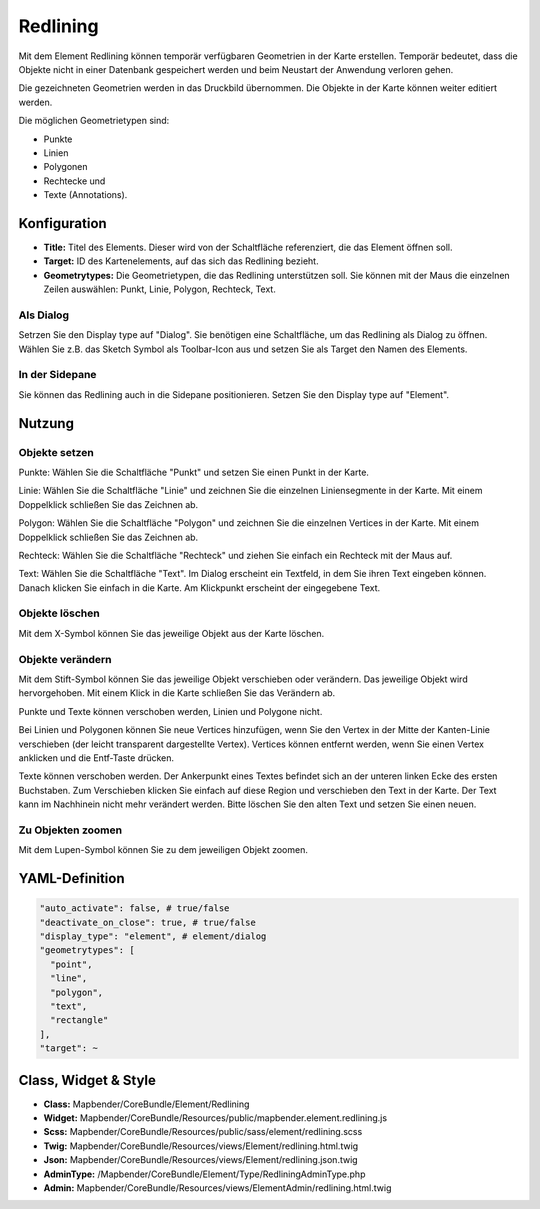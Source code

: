 .. _redlining:


Redlining
*********

Mit dem Element Redlining können temporär verfügbaren Geometrien in der Karte erstellen. Temporär bedeutet, dass die Objekte nicht in einer Datenbank gespeichert werden und beim Neustart der Anwendung verloren gehen.

Die gezeichneten Geometrien werden in das Druckbild übernommen. Die Objekte in der Karte können weiter editiert werden. 

Die möglichen Geometrietypen sind:

* Punkte
* Linien
* Polygonen
* Rechtecke und
* Texte (Annotations).

.. image:: ../../../../../figures/de/redlining/redlining.png
     :scale: 80


Konfiguration
=============

.. image:: ../../../../../figures/de/redlining/redlining_configuration.png
     :scale: 80

* **Title:** Titel des Elements. Dieser wird von der Schaltfläche referenziert, die das Element öffnen soll.

* **Target:** ID des Kartenelements, auf das sich das Redlining bezieht.

* **Geometrytypes:** Die Geometrietypen, die das Redlining unterstützen soll. Sie können mit der Maus die einzelnen Zeilen auswählen: Punkt, Linie, Polygon, Rechteck, Text.


Als Dialog
----------

Setrzen Sie den Display type auf "Dialog". Sie benötigen eine Schaltfläche, um das Redlining als Dialog zu öffnen. Wählen Sie z.B. das Sketch Symbol als Toolbar-Icon aus und setzen Sie als Target den Namen des Elements.


In der Sidepane
---------------

Sie können das Redlining auch in die Sidepane positionieren. Setzen Sie den Display type auf "Element".


Nutzung
=======

Objekte setzen
--------------

Punkte: Wählen Sie die Schaltfläche "Punkt" und setzen Sie einen Punkt in der Karte.

Linie: Wählen Sie die Schaltfläche "Linie" und zeichnen Sie die einzelnen Liniensegmente in der Karte. Mit einem Doppelklick schließen Sie das Zeichnen ab.

Polygon: Wählen Sie die Schaltfläche "Polygon" und zeichnen Sie die einzelnen Vertices in der Karte. Mit einem Doppelklick schließen Sie das Zeichnen ab.

Rechteck: Wählen Sie die Schaltfläche "Rechteck" und ziehen Sie einfach ein Rechteck mit der Maus auf.

Text: Wählen Sie die Schaltfläche "Text". Im Dialog erscheint ein Textfeld, in dem Sie ihren Text eingeben können. Danach klicken Sie einfach in die Karte. Am Klickpunkt erscheint der eingegebene Text.


Objekte löschen
---------------

Mit dem X-Symbol können Sie das jeweilige Objekt aus der Karte löschen.


Objekte verändern
-----------------

Mit dem Stift-Symbol können Sie das jeweilige Objekt verschieben oder verändern. Das jeweilige Objekt wird hervorgehoben. Mit einem Klick in die Karte schließen Sie das Verändern ab.

Punkte und Texte können verschoben werden, Linien und Polygone nicht.

.. image:: ../../../../../figures/de/redlining/redlining_modify_point.png
     :scale: 80

Bei Linien und Polygonen können Sie neue Vertices hinzufügen, wenn Sie den Vertex in der Mitte der Kanten-Linie verschieben (der leicht transparent dargestellte Vertex). Vertices können entfernt werden, wenn Sie einen Vertex anklicken und die Entf-Taste drücken.

.. image:: ../../../../../figures/de/redlining/redlining_modify_polygon.png
     :scale: 80

Texte können verschoben werden. Der Ankerpunkt eines Textes befindet sich an der unteren linken Ecke des ersten Buchstaben. Zum Verschieben klicken Sie einfach auf diese Region und verschieben den Text in der Karte. Der Text kann im Nachhinein nicht mehr verändert werden. Bitte löschen Sie den alten Text und setzen Sie einen neuen.

.. image:: ../../../../../figures/de/redlining/redlining_modify_text.png
     :scale: 80


Zu Objekten zoomen
------------------

Mit dem Lupen-Symbol können Sie zu dem jeweiligen Objekt zoomen.



YAML-Definition
===============

.. code-block:: yaml

 "auto_activate": false, # true/false
 "deactivate_on_close": true, # true/false
 "display_type": "element", # element/dialog
 "geometrytypes": [
   "point",
   "line",
   "polygon",
   "text",
   "rectangle"
 ],
 "target": ~
 

Class, Widget & Style
=====================

* **Class:** Mapbender/CoreBundle/Element/Redlining
* **Widget:** Mapbender/CoreBundle/Resources/public/mapbender.element.redlining.js
* **Scss:** Mapbender/CoreBundle/Resources/public/sass/element/redlining.scss
* **Twig:** Mapbender/CoreBundle/Resources/views/Element/redlining.html.twig
* **Json:** Mapbender/CoreBundle/Resources/views/Element/redlining.json.twig
* **AdminType:** /Mapbender/CoreBundle/Element/Type/RedliningAdminType.php
* **Admin:** Mapbender/CoreBundle/Resources/views/ElementAdmin/redlining.html.twig
